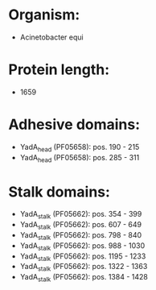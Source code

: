 * Organism:
- Acinetobacter equi
* Protein length:
- 1659
* Adhesive domains:
- YadA_head (PF05658): pos. 190 - 215
- YadA_head (PF05658): pos. 285 - 311
* Stalk domains:
- YadA_stalk (PF05662): pos. 354 - 399
- YadA_stalk (PF05662): pos. 607 - 649
- YadA_stalk (PF05662): pos. 798 - 840
- YadA_stalk (PF05662): pos. 988 - 1030
- YadA_stalk (PF05662): pos. 1195 - 1233
- YadA_stalk (PF05662): pos. 1322 - 1363
- YadA_stalk (PF05662): pos. 1384 - 1428


